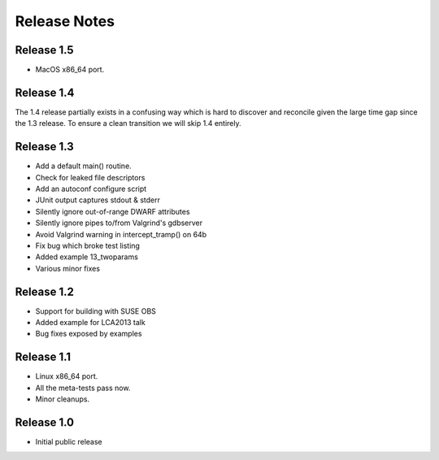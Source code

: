 ..
.. NovaProva Manual
.. Copyright (c) 2015-2020 Gregory Banks
..
.. Licensed under the Apache License, Version 2.0 (the "License");
.. you may not use this file except in compliance with the License.
.. You may obtain a copy of the License at
..
.. http://www.apache.org/licenses/LICENSE-2.0
..
.. Unless required by applicable law or agreed to in writing, software
.. distributed under the License is distributed on an "AS IS" BASIS,
.. WITHOUT WARRANTIES OR CONDITIONS OF ANY KIND, either express or implied.
.. See the License for the specific language governing permissions and
.. limitations under the License.
..

Release Notes
=============

Release 1.5
-----------

- MacOS x86_64 port.

Release 1.4
-----------

The 1.4 release partially exists in a confusing way which is hard to
discover and reconcile given the large time gap since the 1.3 release.
To ensure a clean transition we will skip 1.4 entirely.

Release 1.3
-----------

- Add a default main() routine.
- Check for leaked file descriptors
- Add an autoconf configure script
- JUnit output captures stdout & stderr
- Silently ignore out-of-range DWARF attributes
- Silently ignore pipes to/from Valgrind's gdbserver
- Avoid Valgrind warning in intercept_tramp() on 64b
- Fix bug which broke test listing
- Added example 13_twoparams
- Various minor fixes

Release 1.2
-----------

- Support for building with SUSE OBS
- Added example for LCA2013 talk
- Bug fixes exposed by examples

Release 1.1
-----------

- Linux x86_64 port.
- All the meta-tests pass now.
- Minor cleanups.

Release 1.0
-----------

- Initial public release

.. vim:set ft=rst:
